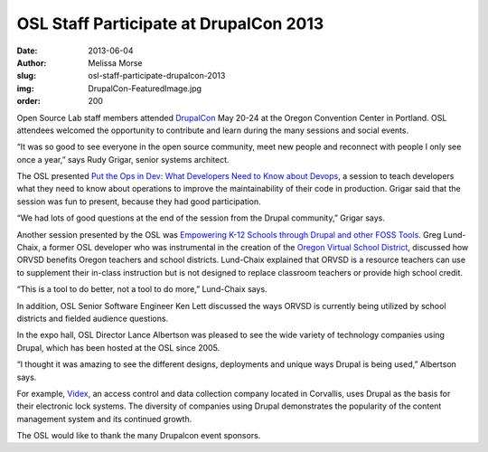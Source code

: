 OSL Staff Participate at DrupalCon 2013
=======================================
:date: 2013-06-04
:author: Melissa Morse
:slug: osl-staff-participate-drupalcon-2013
:img: DrupalCon-FeaturedImage.jpg
:order: 200

Open Source Lab staff members attended `DrupalCon`_ May 20-24 at the Oregon
Convention Center in Portland. OSL attendees welcomed the opportunity to
contribute and learn during the many sessions and social events.

“It was so good to see everyone in the open source community, meet new people
and reconnect with people I only see once a year,” says Rudy Grigar, senior
systems architect.

The OSL presented
`Put the Ops in Dev: What Developers Need to Know about Devops`_, a session to
teach developers what they need to know about operations to improve the
maintainability of their code in production. Grigar said that the session was
fun to present, because they had good participation.

“We had lots of good questions at the end of the session from the Drupal
community,” Grigar says.

Another session presented by the OSL was
`Empowering K-12 Schools through Drupal and other FOSS Tools`_. Greg Lund-Chaix,
a former OSL developer who was instrumental in the creation of the `Oregon
Virtual School District`_, discussed how ORVSD benefits Oregon teachers and
school districts. Lund-Chaix explained that ORVSD is a resource teachers can use
to supplement their in-class instruction but is not designed to replace
classroom teachers or provide high school credit.

“This is a tool to do better, not a tool to do more,” Lund-Chaix says.

In addition, OSL Senior Software Engineer Ken Lett discussed the ways ORVSD is
currently being utilized by school districts and fielded audience questions.

In the expo hall, OSL Director Lance Albertson was pleased to see the wide
variety of technology companies using Drupal, which has been hosted at the OSL
since 2005.

“I thought it was amazing to see the different designs, deployments and unique
ways Drupal is being used,” Albertson says.

For example, `Videx`_, an access control and data collection company located in
Corvallis, uses Drupal as the basis for their electronic lock systems. The
diversity of companies using Drupal demonstrates the popularity of the content
management system and its continued growth.

The OSL would like to thank the many Drupalcon event sponsors.

.. _DrupalCon: https://portland2013.drupal.org/
.. _Put the Ops in Dev\: What Developers Need to Know about Devops: https://portland2013.drupal.org/session/put-ops-dev-what-developers-need-know-about-devops
.. _Empowering K-12 Schools through Drupal and other FOSS Tools: https://portland2013.drupal.org/node/3373
.. _Oregon Virtual School District: http://orvsd.org/
.. _Videx: http://www.videx.com/
